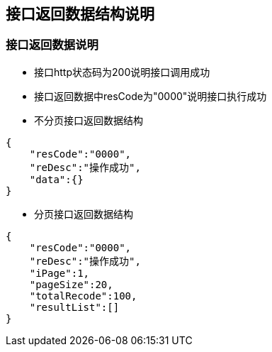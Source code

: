 == 接口返回数据结构说明


=== 接口返回数据说明

* 接口http状态码为200说明接口调用成功

* 接口返回数据中resCode为"0000"说明接口执行成功

* 不分页接口返回数据结构
[source,json]
----
{
    "resCode":"0000",
    "reDesc":"操作成功",
    "data":{}
}
----

* 分页接口返回数据结构
[source,json]
----
{
    "resCode":"0000",
    "reDesc":"操作成功",
    "iPage":1,
    "pageSize":20,
    "totalRecode":100,
    "resultList":[]
}
----

